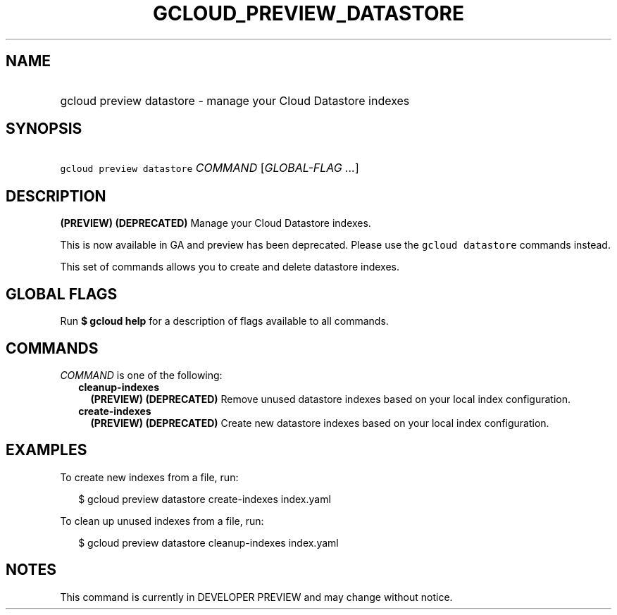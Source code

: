 
.TH "GCLOUD_PREVIEW_DATASTORE" 1



.SH "NAME"
.HP
gcloud preview datastore \- manage your Cloud Datastore indexes



.SH "SYNOPSIS"
.HP
\f5gcloud preview datastore\fR \fICOMMAND\fR [\fIGLOBAL\-FLAG\ ...\fR]



.SH "DESCRIPTION"

\fB(PREVIEW)\fR \fB(DEPRECATED)\fR Manage your Cloud Datastore indexes.

This is now available in GA and preview has been deprecated. Please use the
\f5gcloud datastore\fR commands instead.


This set of commands allows you to create and delete datastore indexes.



.SH "GLOBAL FLAGS"

Run \fB$ gcloud help\fR for a description of flags available to all commands.



.SH "COMMANDS"

\f5\fICOMMAND\fR\fR is one of the following:

.RS 2m
.TP 2m
\fBcleanup\-indexes\fR
\fB(PREVIEW)\fR \fB(DEPRECATED)\fR Remove unused datastore indexes based on your
local index configuration.

.TP 2m
\fBcreate\-indexes\fR
\fB(PREVIEW)\fR \fB(DEPRECATED)\fR Create new datastore indexes based on your
local index configuration.


.RE
.sp

.SH "EXAMPLES"

To create new indexes from a file, run:

.RS 2m
$ gcloud preview datastore create\-indexes index.yaml
.RE

To clean up unused indexes from a file, run:

.RS 2m
$ gcloud preview datastore cleanup\-indexes index.yaml
.RE



.SH "NOTES"

This command is currently in DEVELOPER PREVIEW and may change without notice.

